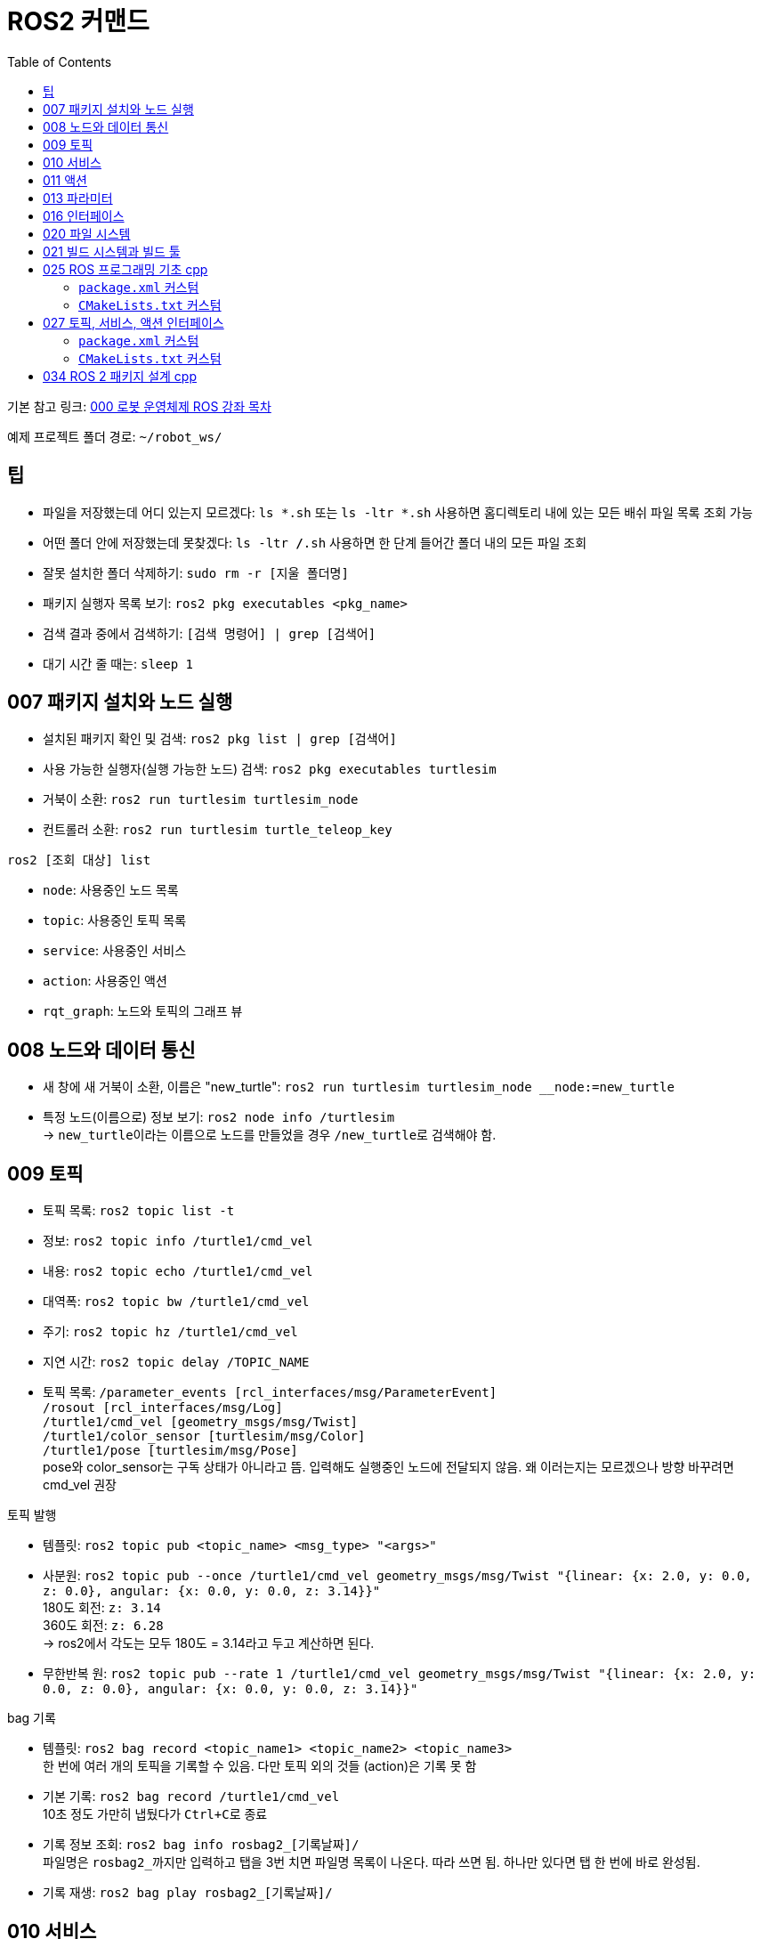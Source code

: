 = ROS2 커맨드
:toc:
:hide-uri-scheme:

기본 참고 링크: link:https://cafe.naver.com/openrt/24070[000 로봇 운영체제 ROS 강좌 목차]

예제 프로젝트 폴더 경로: ``~/robot_ws/``


== 팁
* 파일을 저장했는데 어디 있는지 모르겠다: ``ls *.sh`` 또는 ``ls -ltr *.sh`` 사용하면 홈디렉토리 내에 있는 모든 배쉬 파일 목록 조회 가능
* 어떤 폴더 안에 저장했는데 못찾겠다: ``ls -ltr */*.sh`` 사용하면 한 단계 들어간 폴더 내의 모든 파일 조회
* 잘못 설치한 폴더 삭제하기: ``sudo rm -r [지울 폴더명]``
* 패키지 실행자 목록 보기: ``ros2 pkg executables <pkg_name>``
* 검색 결과 중에서 검색하기: ``[검색 명령어] | grep [검색어]``
* 대기 시간 줄 때는: ``sleep 1 ``

== 007 패키지 설치와 노드 실행
* 설치된 패키지 확인 및 검색: ``ros2 pkg list | grep [검색어]``
* 사용 가능한 실행자(실행 가능한 노드) 검색: ``ros2 pkg executables turtlesim``

//-

* 거북이 소환: ``ros2 run turtlesim turtlesim_node``
* 컨트롤러 소환: ``ros2 run turtlesim turtle_teleop_key``

.``ros2 [조회 대상] list``
* ``node``: 사용중인 노드 목록
* ``topic``: 사용중인 토픽 목록
* ``service``: 사용중인 서비스
* ``action``: 사용중인 액션

//-

* ``rqt_graph``: 노드와 토픽의 그래프 뷰

== 008 노드와 데이터 통신
* 새 창에 새 거북이 소환, 이름은 "new_turtle": ``ros2 run turtlesim turtlesim_node __node:=new_turtle``
* 특정 노드(이름으로) 정보 보기: ``ros2 node info /turtlesim`` +
    -> ``new_turtle``이라는 이름으로 노드를 만들었을 경우 ``/new_turtle``로 검색해야 함.

== 009 토픽
* 토픽 목록: ``ros2 topic list -t``
* 정보: ``ros2 topic info /turtle1/cmd_vel``
* 내용: ``ros2 topic echo /turtle1/cmd_vel``
* 대역폭: ``ros2 topic bw /turtle1/cmd_vel``
* 주기: ``ros2 topic hz /turtle1/cmd_vel``
* 지연 시간: ``ros2 topic delay /TOPIC_NAME``
* 토픽 목록: ``/parameter_events [rcl_interfaces/msg/ParameterEvent]`` + 
            ``/rosout [rcl_interfaces/msg/Log]`` + 
            ``/turtle1/cmd_vel [geometry_msgs/msg/Twist]`` + 
            ``/turtle1/color_sensor [turtlesim/msg/Color]`` + 
            ``/turtle1/pose [turtlesim/msg/Pose]`` + 
            pose와 color_sensor는 구독 상태가 아니라고 뜸. 입력해도 실행중인 노드에 전달되지 않음. 왜 이러는지는 모르겠으나 방향 바꾸려면 cmd_vel 권장

//-

.토픽 발행
* 템플릿: ``ros2 topic pub <topic_name> <msg_type> "<args>"``
* 사분원: ``ros2 topic pub --once /turtle1/cmd_vel geometry_msgs/msg/Twist "{linear: {x: 2.0, y: 0.0, z: 0.0}, angular: {x: 0.0, y: 0.0, z: 3.14}}"`` +
    180도 회전: ``z: 3.14`` +
    360도 회전: ``z: 6.28`` +
    -> ros2에서 각도는 모두 180도 = 3.14라고 두고 계산하면 된다.
* 무한반복 원: ``ros2 topic pub --rate 1 /turtle1/cmd_vel geometry_msgs/msg/Twist "{linear: {x: 2.0, y: 0.0, z: 0.0}, angular: {x: 0.0, y: 0.0, z: 3.14}}"``

.bag 기록
* 템플릿: ``ros2 bag record <topic_name1> <topic_name2> <topic_name3>`` + 
    한 번에 여러 개의 토픽을 기록할 수 있음. 다만 토픽 외의 것들 (action)은 기록 못 함
* 기본 기록: ``ros2 bag record /turtle1/cmd_vel`` +
    10초 정도 가만히 냅뒀다가 ``Ctrl+C``로 종료
* 기록 정보 조회: ``ros2 bag info rosbag2_[기록날짜]/`` +
    파일명은 ``rosbag2_``까지만 입력하고 탭을 3번 치면 파일명 목록이 나온다. 따라 쓰면 됨. 하나만 있다면 탭 한 번에 바로 완성됨.
* 기록 재생: ``ros2 bag play rosbag2_[기록날짜]/``

== 010 서비스
* 서비스 목록 확인: ``ros2 service list``
* 서비스 형태 확인: ``ros2 service type /[서비스명]``
* 서비스 목록과 형태 확인: ``ros2 service list -t``
* 서비스 찾기: ``ros2 service find [서비스 형태(예: std_srvs/srv/Empty)]``
* 서비스 요청 템플릿: ``ros2 service call <service_name> <service_type> "<arguments>"``
* 서비스 목록: ``/clear: std_srvs/srv/Empty`` + 
              ``/kill: turtlesim/srv/Kill`` + 
              ``/reset: std_srvs/srv/Empty`` + 
              ``/spawn: turtlesim/srv/Spawn`` + 
              ``/turtle1/set_pen: turtlesim/srv/SetPen`` + 
              ``/turtle1/teleport_absolute: turtlesim/srv/TeleportAbsolute`` + 
              ``/turtle1/teleport_relative: turtlesim/srv/TeleportRelative`` + 
              ``/turtlesim/describe_parameters: rcl_interfaces/srv/DescribeParameters`` + 
              ``/turtlesim/get_parameter_types: rcl_interfaces/srv/GetParameterTypes`` + 
              ``/turtlesim/get_parameters: rcl_interfaces/srv/GetParameters`` + 
              ``/turtlesim/list_parameters: rcl_interfaces/srv/ListParameters`` + 
              ``/turtlesim/set_parameters: rcl_interfaces/srv/SetParameters`` + 
              ``/turtlesim/set_parameters_atomically: rcl_interfaces/srv/SetParametersAtomically``

//-

* 서비스 예시 + 
    ** 거북이 펜 지우기: ``ros2 service call /clear std_srvs/srv/Empty``
    ** 거북이 지우기: ``ros2 service call /kill turtlesim/srv/Kill "name: 'turtle1'"``
    ** 다 리셋: ``ros2 service call /reset std_srvs/srv/Empty``
    ** 거북이 펜 꾸미기: ``ros2 service call /turtle1/set_pen turtlesim/srv/SetPen "{r: 255, g: 255, b: 255, width: 10}"``

//-

* 닌자거북이 +
    ** 기본 거북이 지우기: ``ros2 service call /kill turtlesim/srv/Kill "name: 'turtle1'"``
    ** 레오나르도: ``ros2 service call /spawn turtlesim/srv/Spawn "{x: 5.5, y: 9, theta: 1.57, name: 'leonardo'}"``
    ** 라파엘로: ``ros2 service call /spawn turtlesim/srv/Spawn "{x: 5.5, y: 7, theta: 1.57, name: 'raffaello'}"``
    ** 미켈란젤로: ``ros2 service call /spawn turtlesim/srv/Spawn "{x: 5.5, y: 5, theta: 1.57, name: 'michelangelo'}"``
    ** 도나텔로: ``ros2 service call /spawn turtlesim/srv/Spawn "{x: 5.5, y: 3, theta: 1.57, name: 'donatello'}"``

== 011 액션
* 액션 목록: ``ros2 action list -t``
* 액션 정보: ``ros2 action info /turtle1/rotate_absolute``
* 액션 목표 전달 템플릿: ``ros2 action send_goal <action_name> <action_type> "<values>"``
* 12시 방향으로 회전: ``ros2 action send_goal /turtle1/rotate_absolute turtlesim/action/RotateAbsolute "{theta: 1.5708}"`` +
    뒤에 ``--feedback``을 붙이면 회전하면서 남은 회전량 출력 +
    오른쪽 방향(노드의 초기 방향)을 기준으로 180도 회전은 3.14로 놓고 계산하면 됨.

.거북이 회전 각
[cols="1a,1a,1a"]
|===
| 2.3562  | 1.5708     | 0.7854
| 3.1416  | force stop | 0.0
| -2.3562 | -1.5708    | -0.7854
|===

== 013 파라미터
* 파라미터 리스트: ``ros2 param list``
* 특정 파라미터 자세히 보기: ``ros2 param list describe /turtlesim [파라미터명]``
* 특정 파라미터 값 얻기(get): ``ros2 param get /turtlesim [파라미터명]``
* 특정 파라미터 값 바꾸기(set): ``ros2 param set /turtlesim [파라미터명] [값]``
* 바꾼 파라미터 저장하기(결과로 출력되는 파일에 파라미터 상태가 저장됨): ``ros2 param dump /turtlesim``

//-

* 저장된 파라미터 확인하기: ``gedit turtlesim.yaml``
* 저장한 파라미터 이용하여 터틀심 생성: ``ros2 run turtlesim turtlesim_node --ros-args --params-file ./turtlesim.yaml``
* 파라미터 삭제: ``ros2 param delete /turtlesim background_b`` + 
    삭제한 값은 0이 되는 것이 아니라 초기값으로 설정된 것처럼 취급됨 

//-

* 무슨 명령어를 쳐야 할지 모르겠다: 명령어 뒤에 ``-h``를 붙이면 그 다음에 뭘 쓸 수 있는지 보여줌

//-

질문: 삭제한 파라미터를 다시 추가할 수도 있나? +
답변: 삭제한 시점에 바로 직접 추가하는 것은 안 되고, 터미널 창을 완전히 끈 다음 다시 실행하면 복구된다. 파라미터가 너무 많거나 특정 파라미터가 없을 때 나타나는 변화를 확인하고자 할 때 파라미터를 삭제한다.

== 016 인터페이스
* link:https://cafe.naver.com/openrt/24241[016 ROS 2 인터페이스 (interface)]
* 메시지 인터페이스 정보 보기: ``ros2 interface show geometry_msgs/msg/Vector3``

``ros2 interface`` 에는 show 이외에도 list, package, packages, proto가 있는데 +
``list``는 현재 개발 환경의 모든 msg, srv, action 메시지를 보여주며, +
``packages``는 msg, srv, action 인터페이스를 담고 있는 패키지의 목록을 보여준다. +
``package 옵션에 패키지명을 입력하면`` 지정한 패키지에 포함된 인터페이스들을 보여주고 +
``proto에 특정 인터페이스 형태를 입력하면`` 그 인터페이스의 기본 형태를 표시해준다.

* 모든 인터페이스 목록(패키지 + 인터페이스 이름): ``ros2 interface list``
* 인터페이스가 있는 패키지 목록: ``ros2 interface packages``
* 특정 패키지의 인터페이스 목록: ``ros2 interface package turtlesim``
* 인터페이스의 기본 형태 확인: ``ros2 interface proto geometry_msgs/msg/Twist``
* 서비스 인터페이스(파일) 목록 보기: ``ros2 interface show turtlesim/srv/Spawn.srv``
* 액션 인터페이스(파일) 목록 보기: ``ros2 interface show turtlesim/action/RotateAbsolute.action``

== 020 파일 시스템
* 바이너리 설치: ``sudo apt install ros-foxy-teleop-twist-joy``
* 소스 코드 설치: +
[source,shell,linenums]
----
cd ~/robot_ws/src
git clone https://github.com/ros2/teleop_twist_joy.git
cd ~/robot_ws/
colcon build --symlink-install --packages-select teleop_twist_joy
----

== 021 빌드 시스템과 빌드 툴
* 패키지 생성 템플릿: ``ros2 pkg create [패키지이름] --build-type [빌드 타입] --dependencies [의존하는패키지1] [의존하는패키지n]``
* cpp와 py 패키지 생성(``robot_ws/``): +
    ``ros2 pkg create test_pkg_rclcpp --build-type ament_cmake`` +
    ``ros2 pkg create test_pkg_rclpy --build-type ament_python``
* 개인 패키지 생성(``robot_ws/src/``, ``my_first_ros_rclcpp_pkg``): +
    ``ros2 pkg create [패키지명] --build-type ament_cmake --dependencies rclcpp std_msgs`` +
    ``ros2 pkg create [패키지명] --build-type ament_python --dependencies rclpy std_msgs``
* 빌드(``robot_ws/``): ``colcon build --symlink-install`` OR ``colcon build --symlink-install --packages-select [패키지 이름]``

== 025 ROS 프로그래밍 기초 cpp
* 패키지 생성: ``ros2 pkg create my_first_ros_rclcpp_pkg --build-type ament_cmake --dependencies rclcpp std_msgs``
* 빌드 +
    ``cd ~/robot_ws`` +
    ``colcon build --symlink-install --packages-select my_first_ros_rclcpp_pkg``
* 빌드 템플릿

[source,shell,linenums]
----
(워크스페이스내의 모든 패키지 빌드하는 방법) 
$ cd ~/robot_ws && colcon build --symlink-install

(특정 패키지만 빌드하는 방법)
$ cd ~/robot_ws && colcon build --symlink-install --packages-select [패키지 이름1] [패키지 이름2] [패키지 이름N]

(특정 패키지 및 의존성 패키지를 함께 빌드하는 방법)
$ cd ~/robot_ws && colcon build --symlink-install --packages-up-to [패키지 이름]
----

* 첫 빌드 후 환경설정 적용 +
    ``cd ~/robot_ws/install`` +
    ``. local_setup.bash``

* 실행 +
    ``ros2 run my_first_ros_rclcpp_pkg helloworld_subscriber`` +
    ``ros2 run my_first_ros_rclcpp_pkg helloworld_publisher``

=== ``package.xml`` 커스텀
아래는 템플릿일 뿐이니 실제 사용하는 패키지와 의존성에 따라 바꿔 넣어야 함

[source,xml]
----
<buildtool_depend>rosidl_default_generators</buildtool_depend>
<exec_depend>builtin_interfaces</exec_depend>
<exec_depend>rosidl_default_runtime</exec_depend>
<member_of_group>rosidl_interface_packages</member_of_group>

<depend>rclcpp</depend>
<depend>std_msgs</depend>
<depend>msg_srv_action_interface_example</depend>
----

=== ``CMakeLists.txt`` 커스텀
아래는 템플릿일 뿐이니 실제 사용하는 패키지와 의존성에 따라 바꿔 넣어야 함

[source,cpp]
----
# Find dependencies
find_package(ament_cmake REQUIRED)
find_package(rclcpp REQUIRED)
find_package(std_msgs REQUIRED)
find_package(msg_srv_action_interface_example REQUIRED)

# Build
add_executable(helloworld_publisher src/helloworld_publisher.cpp)
ament_target_dependencies(helloworld_publisher rclcpp std_msgs)

add_executable(helloworld_subscriber src/helloworld_subscriber.cpp)
ament_target_dependencies(helloworld_subscriber rclcpp std_msgs)

# Install
install(TARGETS
  helloworld_publisher
  helloworld_subscriber
  DESTINATION lib/${PROJECT_NAME})
----

== 027 토픽, 서비스, 액션 인터페이스
* 인터페이스 패키지 만들기 +
    ``cd ~/robot_ws/src`` +
    ``ros2 pkg create --build-type ament_cmake msg_srv_action_interface_example`` +
    ``cd msg_srv_action_interface_example`` +
    ``mkdir msg srv action`` +
    이후 참고 링크에서 요구하는 파일을 각 폴더에 생성, 요구하는 내용으로 파일 저장
* 빌드: ``cw && cbp msg_srv_action_interface_example``
* 각종 오류로 진행이 불가할 때 마지막 방법: ``cw && cd src && git clone https://github.com/robotpilot/ros2-seminar-examples``, ``cw && cd src && rm -r msg_srv_action_interface_example``, ``cw && cd src && mv ros2-seminar-examples/msg_srv_action_interface_example/ .`` 이후 빌드

=== ``package.xml`` 커스텀
아래는 템플릿일 뿐이니 실제 사용하는 패키지와 의존성에 따라 바꿔 넣어야 함

[source,xml]
----
<buildtool_depend>rosidl_default_generators</buildtool_depend>
<exec_depend>builtin_interfaces</exec_depend>
<exec_depend>rosidl_default_runtime</exec_depend>
<member_of_group>rosidl_interface_packages</member_of_group>
----

=== ``CMakeLists.txt`` 커스텀
아래는 템플릿일 뿐이니 실제 사용하는 패키지와 의존성에 따라 바꿔 넣어야 함

[source,cpp]
----
set(msg_files
  "msg/ArithmeticArgument.msg"
)

set(srv_files
  "srv/ArithmeticOperator.srv"
)

set(action_files
  "action/ArithmeticChecker.action"
)

rosidl_generate_interfaces(${PROJECT_NAME}
  ${msg_files}
  ${srv_files}
  ${action_files}
  DEPENDENCIES builtin_interfaces
)

ament_export_dependencies(rosidl_default_runtime)
----

== 034 ROS 2 패키지 설계 cpp
* 소스 코드 다운로드 및 빌드

[source,shell,linenums]
----
cw && cd src
git clone https://github.com/robotpilot/ros2-seminar-examples.git
cw && colcon build --symlink-install
echo 'source ~/robot_ws/install/local_setup.bash' >> ~/.bashrc
source ~/.bashrc
----

* 토픽 서브스크라이버, 서비스 서버, 액션 서버 실행: ``ros2 run topic_service_action_rclcpp_example calculator``
* 토픽 퍼블리셔 실행: ``ros2 run topic_service_action_rclcpp_example argument``
* 서비스 클라이언트 실행: ``ros2 run topic_service_action_rclcpp_example operator``
* 액션 클라이언트 실행: ``ros2 run topic_service_action_rclcpp_example checker``
* 런치 파일 실행: ``ros2 launch topic_service_action_rclcpp_example arithmetic.launch.py``
